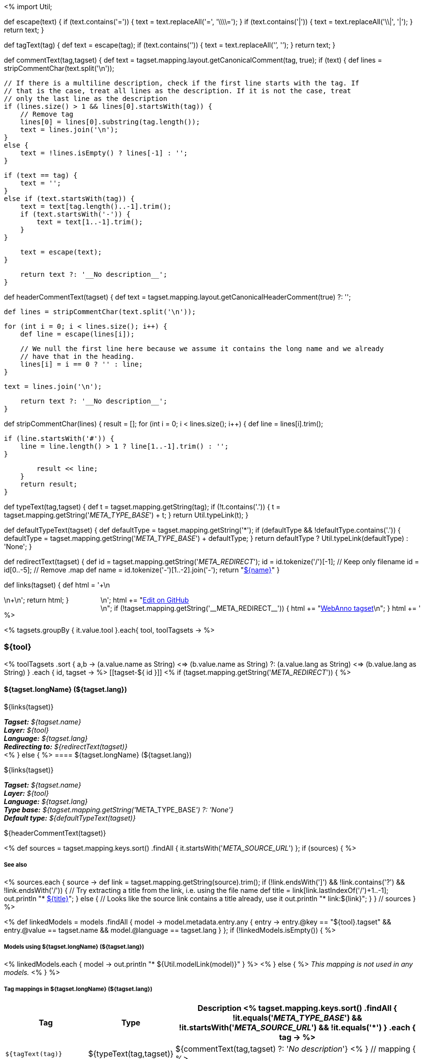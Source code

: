 <%
import Util;

def escape(text) 
{
    if (text.contains('=')) {
        text = text.replaceAll('=', '\\\\=');
    }
    if (text.contains('|')) {
        text = text.replaceAll('\\|', '{vbar}');
    }
    return text;
}

def tagText(tag)
{
    def text = escape(tag);
    if (text.contains('`')) {
        text = text.replaceAll('`', '{backtick}');
    }
    return text;
}

def commentText(tag,tagset)
{
    def text = tagset.mapping.layout.getCanonicalComment(tag, true);
    if (text) {
        def lines = stripCommentChar(text.split('\n'));

        // If there is a multiline description, check if the first line starts with the tag. If
        // that is the case, treat all lines as the description. If it is not the case, treat
        // only the last line as the description
        if (lines.size() > 1 && lines[0].startsWith(tag)) {
            // Remove tag
            lines[0] = lines[0].substring(tag.length());
            text = lines.join('\n');
        }
        else {
            text = !lines.isEmpty() ? lines[-1] : '';
        }        
            
        if (text == tag) {
            text = '';
        }
        else if (text.startsWith(tag)) {
            text = text[tag.length()..-1].trim();
            if (text.startsWith('-')) {
                text = text[1..-1].trim();
            }
        }
        
        text = escape(text);
    }

    return text ?: '__No description__';
}

def headerCommentText(tagset)
{
    def text = tagset.mapping.layout.getCanonicalHeaderComment(true) ?: '';

    def lines = stripCommentChar(text.split('\n'));
    
    for (int i = 0; i < lines.size(); i++) {
        def line = escape(lines[i]);
        
        // We null the first line here because we assume it contains the long name and we already
        // have that in the heading.
        lines[i] = i == 0 ? '' : line;
    }
    
    text = lines.join('\n');

    return text ?: '__No description__';
}

def stripCommentChar(lines)
{
    result = [];
    for (int i = 0; i < lines.size(); i++) {
        def line = lines[i].trim();
        
        if (line.startsWith('#')) {
            line = line.length() > 1 ? line[1..-1].trim() : '';
        }
        
        result << line;
    }
    return result;
}

def typeText(tag,tagset)
{
    def t = tagset.mapping.getString(tag);
    if (!t.contains('.')) {
        t = tagset.mapping.getString('__META_TYPE_BASE__') + t;
    }
    return Util.typeLink(t);
}

def defaultTypeText(tagset)
{
    def defaultType = tagset.mapping.getString('*');
    if (defaultType && !defaultType.contains('.')) {
        defaultType = tagset.mapping.getString('__META_TYPE_BASE__') + defaultType;
    }
    return defaultType ? Util.typeLink(defaultType) : 'None';
}

def redirectText(tagset)
{
    def id = tagset.mapping.getString('__META_REDIRECT__');
    id = id.tokenize('/')[-1]; // Keep only filename
    id = id[0..-5]; // Remove .map
    def name = id.tokenize('-')[1..-2].join('-');
    return "<<tagset-${id},${name}>>"
}

def links(tagset)
{
    def html = '++++\n<div style="float:right">\n';
    html += "<a href=\"${tagset.url}\">Edit on GitHub</a><br/>\n";
    if (!tagset.mapping.getString('__META_REDIRECT__')) {
        html += "<a href=\"tagsets/${tagset.id}.json\">WebAnno tagset</a>\n";
    }
    html += '</div>\n++++\n';
    return html;
}

%>

<% tagsets.groupBy { it.value.tool }.each{ tool, toolTagsets -> %>

=== ${tool}

<% toolTagsets
    .sort { a,b ->
        (a.value.name as String) <=> (b.value.name as String) ?:
        (a.value.lang as String) <=> (b.value.lang as String) }
    .each { id, tagset -> %>
[[tagset-${ id }]]
<% if (tagset.mapping.getString('__META_REDIRECT__')) { %>
[discrete]
==== ${tagset.longName} (${tagset.lang})

${links(tagset)}

[small]#*_Tagset:_* __${tagset.name}__# +
[small]#*_Layer:_* __${tool}__# +
[small]#*_Language:_* __${tagset.lang}__# + 
[small]#*_Redirecting to:_* __${redirectText(tagset)}__# + 
<% } else { %>
==== ${tagset.longName} (${tagset.lang})

${links(tagset)}

[small]#*_Tagset:_* __${tagset.name}__# +
[small]#*_Layer:_* __${tool}__# +
[small]#*_Language:_* __${tagset.lang}__# + 
[small]#*_Type base:_* __${tagset.mapping.getString('__META_TYPE_BASE__') ?: 'None'}__# +
[small]#*_Default type:_* __${defaultTypeText(tagset)}__#

// DESCRIPTION
${headerCommentText(tagset)}

// SOURCE LINKS
<% 
def sources = tagset.mapping.keys.sort()
    .findAll { it.startsWith('__META_SOURCE_URL__') };
if (sources) {
%>
[discrete]
===== See also
<%
    sources.each { source ->
        def link = tagset.mapping.getString(source).trim();
        if (!link.endsWith(']') && !link.contains('?') && !link.endsWith('/')) {
            // Try extracting a title from the link, i.e. using the file name
            def title = link[link.lastIndexOf('/')+1..-1];
            out.println "* link:${link}[${title}]";    
        }
        else {
            // Looks like the source link contains a title already, use it
            out.println "* link:${link}";    
        }
    } // sources 
}
 %>


// LIST OF MODELS THAT USE THIS TAGSET
<% 
def linkedModels = models
    .findAll { model ->
        model.metadata.entry.any { entry -> 
            entry.@key == "${tool}.tagset" &&
            entry.@value == tagset.name &&
            model.@language == tagset.lang
        }
    };
if (!linkedModels.isEmpty()) { %>
[discrete]
===== Models using ${tagset.longName} (${tagset.lang})
<% 
linkedModels.each { model ->
    out.println "* ${Util.modelLink(model)}"
} 
%>
<% } else { %>
__This mapping is not used in any models.__
<% } %>

// TABLE OF TAGS IN THE TAGSET
[discrete]
===== Tag mappings in ${tagset.longName} (${tagset.lang})
[options="header",cols="1,1,3"]
|====
|Tag|Type|Description
<% tagset.mapping.keys.sort()
    .findAll { 
        !it.equals('__META_TYPE_BASE__') && 
        !it.startsWith('__META_SOURCE_URL__') &&
        !it.equals('*') }
    .each { tag -> %>
| `${tagText(tag)}`
| ${typeText(tag,tagset)}
| ${commentText(tag,tagset) ?: '__No description__'}
<% } // mapping { %>
|====

<% } // redirect vs proper tagset %>

<% } // toolTagsets %>

<% } // tagsets %>

